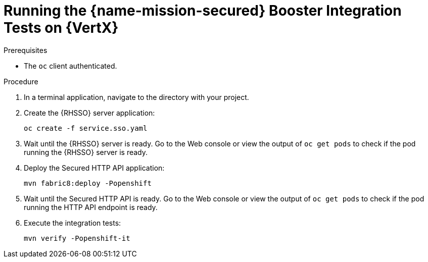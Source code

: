 
[#running-the-secured-booster-integration-tests-on-vertx]
= Running the {name-mission-secured} Booster Integration Tests on {VertX}

.Prerequisites

* The `oc` client authenticated.

.Procedure

. In a terminal application, navigate to the directory with your project.
. Create the {RHSSO} server application:
+
[source,bash,options="nowrap",subs="attributes+"]
--
oc create -f service.sso.yaml
--
. Wait until the {RHSSO} server is ready. Go to the Web console or view the output of `oc get pods` to check if the pod running the {RHSSO} server is ready.
. Deploy the Secured HTTP API application:
+
[source,bash,options="nowrap",subs="attributes+"]
--
mvn fabric8:deploy -Popenshift
--
. Wait until the Secured HTTP API is ready. Go to the Web console or view the output of `oc get pods` to check if the pod running the HTTP API endpoint is ready.
. Execute the integration tests:
+
[source,bash,options="nowrap",subs="attributes+"]
--
mvn verify -Popenshift-it
--

